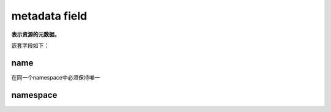 =============================
metadata field
=============================

**表示资源的元数据。**

嵌套字段如下：

----------------------
name
----------------------

在同一个namespace中必须保持唯一

----------------
namespace
----------------


